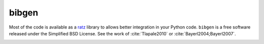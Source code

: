 bibgen
======

Most of the code is available as a
`ratz <funk>`_
library to allows
better integration in your Python code. ``bibgen`` is a free software
released under the Simplified BSD License.
See the work of :cite:`Tlapale2010` or :cite:`Bayerl2004;Bayerl2007`.
      
.. bibliography::
   :mendeley:

   Albright1984
   Gros1998

.. _funk:
   
.. bibliography::
   :mendeley:
